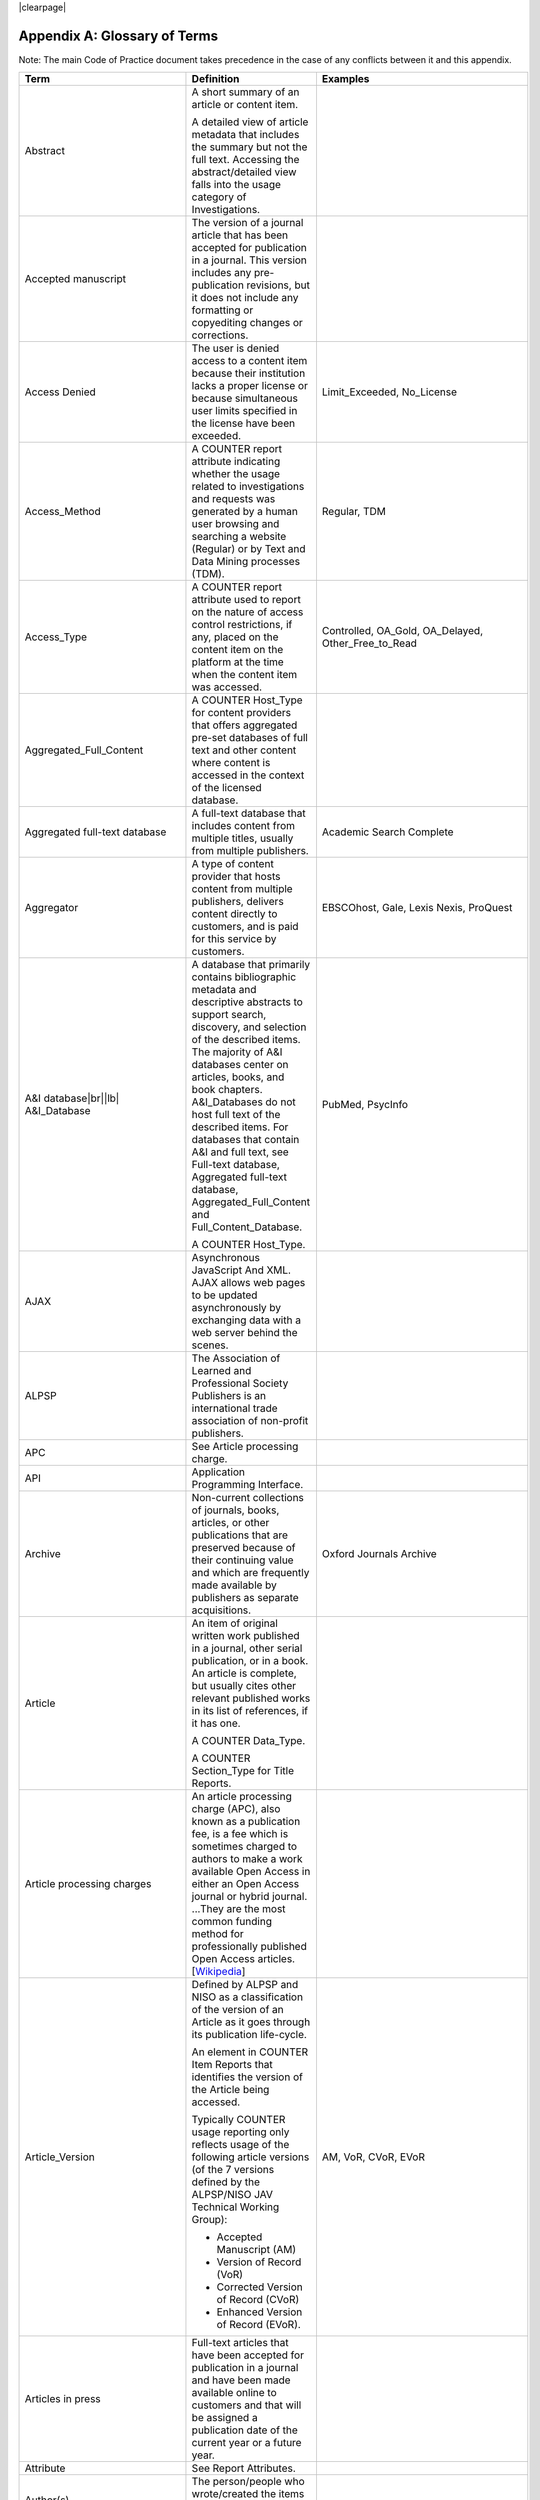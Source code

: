 .. The COUNTER Code of Practice Release 5 © 2017-2023 by COUNTER
   is licensed under CC BY-SA 4.0. To view a copy of this license,
   visit https://creativecommons.org/licenses/by-sa/4.0/

|clearpage|

.. _appendix-a:

Appendix A: Glossary of Terms
=============================

Note: The main Code of Practice document takes precedence in the case of any conflicts between it and this appendix.

.. only:: latex

   .. tabularcolumns:: |>{\raggedright\arraybackslash}\Y{0.27}|>{\parskip=\tparskip}\Y{0.47}|>{\raggedright\arraybackslash}\Y{0.26}|

.. list-table::
   :class: longtable
   :widths: 20 54 26
   :header-rows: 1

   * - Term
     - Definition
     - Examples

   * - Abstract
     - A short summary of an article or content item.

       A detailed view of article metadata that includes the summary but not the full text. Accessing the abstract/detailed view falls into the usage category of Investigations.
     -

   * - Accepted manuscript
     - The version of a journal article that has been accepted for publication in a journal. This version includes any pre-publication revisions, but it does not include any formatting or copyediting changes or corrections.
     -

   * - Access Denied
     - The user is denied access to a content item because their institution lacks a proper license or because simultaneous user limits specified in the license have been exceeded.
     - Limit_Exceeded, No_License

   * - Access_Method
     - A COUNTER report attribute indicating whether the usage related to investigations and requests was generated by a human user browsing and searching a website (Regular) or by Text and Data Mining processes (TDM).
     - Regular, TDM

   * - Access_Type
     - A COUNTER report attribute used to report on the nature of access control restrictions, if any, placed on the content item on the platform at the time when the content item was accessed.
     - Controlled, OA_Gold, OA_Delayed, Other_Free_to_Read

   * - Aggregated_Full_Content
     - A COUNTER Host_Type for content providers that offers aggregated pre-set databases of full text and other content where content is accessed in the context of the licensed database.
     -

   * - Aggregated full-text database
     - A full-text database that includes content from multiple titles, usually from multiple publishers.
     - Academic Search Complete

   * - Aggregator
     - A type of content provider that hosts content from multiple publishers, delivers content directly to customers, and is paid for this service by customers.
     - EBSCOhost, Gale, Lexis Nexis, ProQuest

   * - A&I database\ |br|\ |lb|
       A&I_Database
     - A database that primarily contains bibliographic metadata and descriptive abstracts to support search, discovery, and selection of the described items. The majority of A&I databases center on articles, books, and book chapters. A&I_Databases do not host full text of the described items. For databases that contain A&I and full text, see Full-text database, Aggregated full-text database, Aggregated_Full_Content and Full_Content_Database.

       A COUNTER Host_Type.
     - PubMed, PsycInfo

   * - AJAX
     - Asynchronous JavaScript And XML. AJAX allows web pages to be updated asynchronously by exchanging data with a web server behind the scenes.
     -

   * - ALPSP
     - The Association of Learned and Professional Society Publishers is an international trade association of non-profit publishers.
     -

   * - APC
     - See Article processing charge.
     -

   * - API
     - Application Programming Interface.
     -

   * - Archive
     - Non-current collections of journals, books, articles, or other publications that are preserved because of their continuing value and which are frequently made available by publishers as separate acquisitions.
     - Oxford Journals Archive

   * - Article
     - An item of original written work published in a journal, other serial publication, or in a book. An article is complete, but usually cites other relevant published works in its list of references, if it has one.

       A COUNTER Data_Type.

       A COUNTER Section_Type for Title Reports.
     -

   * - Article processing charges
     - An article processing charge (APC), also known as a publication fee, is a fee which is sometimes charged to authors to make a work available Open Access in either an Open Access journal or hybrid journal. ...They are the most common funding method for professionally published Open Access articles. [`Wikipedia <https://en.wikipedia.org/wiki/Article_processing_charge>`__]
     -

   * - Article_Version
     - Defined by ALPSP and NISO as a classification of the version of an Article as it goes through its publication life-cycle.

       An element in COUNTER Item Reports that identifies the version of the Article being accessed.

       Typically COUNTER usage reporting only reflects usage of the following article versions (of the 7 versions defined by the ALPSP/NISO JAV Technical Working Group):

       * Accepted Manuscript (AM)
       * Version of Record (VoR)
       * Corrected Version of Record (CVoR)
       * Enhanced Version of Record (EVoR).
     - AM, VoR, CVoR, EVoR

   * - Articles in press
     - Full-text articles that have been accepted for publication in a journal and have been made available online to customers and that will be assigned a publication date of the current year or a future year.
     -

   * - Attribute
     - See Report Attributes.
     -

   * - Author(s)
     - The person/people who wrote/created the items whose usage is being reported.
     -

   * - Automated search
     - A search from a host site or discovery service where multiple databases are searched simultaneously with a single query from the user interface and the end user does not have the option of selecting the databases being searched. Usage of this nature is reported as Searches_Automated.

       A search run repeatedly (e.g. daily or weekly) by a script or automated process. Usage of this nature must not be included in COUNTER reports.
     -

   * - Automated search agent
     - A script or automated process that runs a search repeatedly, usually at pre-set intervals such as daily or weekly.
     -

   * - Backfile
     - See Archive.
     - Oxford Journals Archive

   * - Begin_Date
     - The first date in the range for the usage represented in a COUNTER report.
     -

   * - Book
     - A non-serial publication of any length available in print (in hard or soft covers or in loose-leaf format) or in electronic format.

       A COUNTER Data_Type.

       A COUNTER Section_Type for Title Reports.
     -

   * - Book chapter
     - A subdivision of a book or of some categories of reference work; usually numbered and titled.
     -

   * - Book Requests
     - Book content items retrieved.
     -

   * - Book segment\ |br|\ |lb|
       Book_Segment
     - Part of a book.

       A COUNTER Data_Type.
     -

   * - Bulk download
     - A single event where multiple content items are downloaded to the user’s computer.
     -

   * - Cache
     - An automated system that collects items from remote servers to serve closer and more efficiently to a given population of users. Often populated by robots or modern browsers.

       Note: Publishers take steps to prevent local caching of their content, i.e. including appropriate response headers on their site to restrict caching.
     -

   * - Central Index
     - Also known as a Discovery Index. A collection of locally-hosted, consistently indexed metadata and content harvested from multiple external metadata and content sources, frequently including a library’s catalog and repository metadata, and usually representing a significant portion of the library’s collection.
     -

   * - Certified Public Accountant (CPA)
     - An accounting designation granted to accounting professionals in the United States.
     -

   * - Chapter
     - A subdivision of a book or of some categories of reference work, usually numbered and titled.

       A COUNTER Section_Type.
     -

   * - Chartered Accountant (CA)
     - An international accounting designation granted to accounting professionals in many countries around the world, aside from the United States.
     -

   * - Citation
     - A reference to a published or unpublished source.
     -

   * - Collection
     - A subset of the content of a service. A collection is a branded group of online information products from one or more vendors that can be subscribed to/licensed and searched as a complete group.

       For the COUNTER reporting this term is restricted to pre-set collections that are defined like databases. See Database.

       Note: A package or bundle provided by a publisher is not considered a database or a collection.
     -

   * - Component
     - A uniquely identifiable constituent part of a content item composed of more than one file (digital object). Report providers may choose to offer component usage reporting, but are not obliged to do so.
     -

   * - Consortium
     - A group of institutions joining together to license content.
     - Ohiolink

   * - Consortium member
     - An institution that has obtained access to online information resources as part of a consortium.

       A consortium member is defined by a subset of the consortium’s range of IP addresses or by other specific authentication details.
     - Ohio State University

   * - Content host
     - A website that provides access to content typically accessed by patrons of libraries and other research institutions.
     -

   * - Content item
     - A generic term describing a unit of content accessed by a user of a content host. Typical content items include articles, books, chapters, multimedia, etc.
     -

   * - Content provider
     - An organisation, such as a publisher, aggregator or subscriptions agent, who provides access to resources on a subscription basis. [`Knowledge Base+ <https://knowledgebaseplus.wordpress.com/kb-support/kb-discussion-documents/kb-concepts-and-terminology/>`__]
     - Science Direct, Clarivate, JSTOR

   * - Controlled
     - A COUNTER Access_Type. At the time of the transaction, the content item was not open (e.g. was behind a paywall) because access is restricted to authorized users. Access of content due to a trial subscription would be considered Controlled.
     -

   * - Copyright holder
     - A person or a company who owns any one of the Exclusive Rights of copyright in a work.
     -

   * - Corrected Version of Record
     - A version of the Version of Record of a journal article in which errors in the VoR have been corrected. The errors could be author errors, publisher errors, or other processing errors.
     -

   * - COUNTER compliance pending
     - Status of a vendor who is currently not compliant but whose audit is in progress or scheduled.
     -

   * - COUNTER Report Validation Tool
     - An online tool to validate COUNTER reports in JSON and tabular format.
     -

   * - COUNTER Reports
     - The four primary reports (Platform, Database, Title and Item Reports) defined by COUNTER, highly flexible with multiple filter options, and with associated Standard Views of the COUNTER Reports.
     -

   * - COUNTER_SUSHI API
     - A RESTful implementation of SUSHI automation intended to return COUNTER Release 5 reports and snippets of COUNTER usage in JSON format.
     -

   * - Crawler
     - See Internet robot, crawler, spider.
     -

   * - Created
     - COUNTER element name. The date and time the usage was prepared, in RFC3339 date-time format (*yyyy-mm-ddThh:mm:ssZ*).
     -

   * - Created_By
     - COUNTER element name. The name of the organization or system that created the COUNTER report.
     -

   * - Crossref
     - A not-for-profit membership organization for publishers.
     -

   * - Customer
     - An individual or organization that can access a specified range of the content provider’s services and/or content that is subject to the agreed terms and conditions.
     -

   * - Customer_ID
     - The element in the COUNTER reports that indicates whose usage is being reported. May be a proprietary or standard value such as ISNI.
     - ISNI:000000012150090X

   * - Data harvesting
     - Automated processes used for extracting data from websites.
     -

   * - Data_Repository
     - An online database service; an archive that manages the long-term storage and preservation of digital resources and provides a catalogue for discovery and access.

       A COUNTER Host_Type.
     - Figshare

   * - Data_Type
     - The element identifying the type of content.
     - Article, Book, Book_Segment, Database, Dataset, Journal, Multimedia, Newspaper_Or_Newsletter, Other, Platform, Report, Repository_Item, Thesis_Or_Dissertation

   * - Database
     - A collection of electronically stored data or unit records (facts, bibliographic data, texts) with a common user interface and software for the retrieval and manipulation of data. (NISO)

       A COUNTER Data_Type.
     - Social Science Abstracts, Reaxys

   * - Database Report
     - A COUNTER report that contains additional filters and breakdowns beyond those included in the Standard Views of the Database Report and is aggregated to the database level.
     -

   * - Database Reports
     - A series of COUNTER reports that provide usage aggregated to the database level.
     -

   * - Dataset
     - A collection of data.

       A COUNTER Data_Type.
     -

   * - Delayed Open Access
     - See OA_Delayed.
     -

   * - Digital Object Identifier
     - See DOI.
     -

   * - Discovery Layer
     - A web-accessible interface for searching, browsing, filtering, and otherwise interacting with indexed metadata and content. The searches produce a single, relevancy-ranked results set, usually displayed as a list with links to full content, when available. Typically, discovery layers are customizable by subscribing libraries and may be personalized by individual users.
     -

   * - Discovery service\ |br|\ |lb|
       Discovery_Service
     - A pre-harvested central index coupled with a fully featured discovery layer.

       A COUNTER Host_Type.
     - EDS, Primo, Summon

   * - Distributed Usage Logging (DUL)
     - A peer-to-peer channel for the secure exchange and processing of COUNTER-compliant private usage records from hosting platforms to publishers.
     -

   * - DNS lookups
     - Domain Name System lookups.
     -

   * - DOI (digital object identifier)
     - A standard identifier (ANSI/NISO Z39.84). The digital object identifier is a means of identifying a piece of intellectual property (a creation) on a digital network, irrespective of its current location. DOIs may be assigned at the title, article/chapter, or component level.
     -

   * - Double-click
     - Two clicks in succession on the same link by the same user within a period of 30 seconds.

       COUNTER requires that double-clicks must be counted as a single click.
     -

   * - Double-click filtering
     - A process to remove the potential of over-counting which could occur when a user clicks the same link multiple times. Double-click filtering applies to Total_Item and Access Denied Metric_Types.
     -

   * - DR
     - Database Report.
     -

   * - DR_D1
     - Database Search and Item Usage. A pre-set Standard View of DR showing Total_Item_Investigations and Requests, as well as Searches_Regular, Automated and Federated.
     -

   * - DR_D2
     - Database Access Denied. A pre-set Standard View of DR showing where users were denied access because simultaneous-use (concurrency) licenses were exceeded, or their institution did not have a license for the database.
     -

   * - DUL
     - See Distributed Usage Logging (DUL).
     -

   * - eBook
     - Monographic content that is published online.

       A COUNTER Host_Type.
     -

   * - eBook_Collection
     - A branded group of eBooks that can be subscribed to/licensed and searched as a complete group.

       A COUNTER Host_Type.
     -

   * - eBook host
     - A content host that provides access to eBook and reference work content.
     - EBL, EBSCOhost, ScienceDirect

   * - EC
     - See Executive Committee.
     -

   * - eJournal
     - Serial content that is published online.

       A COUNTER Host_Type.
     -

   * - eJournal host
     - A content host that provides access to online serial publications (journals, conferences, newspapers, etc.).
     - ScienceDirect

   * - Element
     - A piece of information to be reported on, displayed as a column heading (and/or in the report header) in a COUNTER report.
     -

   * - Embargo period
     - The period of time before an article is moved out from behind the paywall, i.e. from Controlled to OA_Delayed.
     -

   * - End_Date
     - The last date in the range for the usage represented in a COUNTER report.
     -

   * - Enhanced Version of Record
     - A version of the Version of Record of a journal article that has been updated or enhanced by the provision of supplementary material. For example, multimedia objects such as audio clips and applets; additional XML-tagged sections, tables, or figures or raw data.
     -

   * - e-Resources
     - Electronic resources.
     -

   * - Exception
     - An optional element that may be included within a COUNTER report indicating some difference between the usage that was requested and the usage that is being presented in the report. An Exception includes the Exception Code and Exception Message and may include additional Data that further describes the error.
     - 3031: Usage Not Ready for Requested Dates (request was for 2024-01-01 to 2024-12-31, but usage is only available to 2024-08-31).

   * - Exception Code
     - A unique numeric code included as part of an Exception that identifies the type of error.
     -

   * - Exception Message
     - A short description of the Exception encountered. The Message is normally a standard message for the Exception Code concerned. See :ref:`Appendix F <appendix-f>`.
     -

   * - Exclude_Monthly_Details
     - A COUNTER report attribute for tabular reports that specifies whether the columns with the month-by-month breakdown of the usage are excluded from the report.
     -

   * - Executive Committee
     - The committee which deals with the day-to-day activities of COUNTER’s business.
     -

   * - Federated search
     - A search conducted by a federated search application that allows users to simultaneously search multiple content sources, typically hosted by different vendors, with a single query from a single user interface. The federated search application typically presents the user with a single set of results collected from the content sources searched. The end user is not responsible for selecting the content sources being searched. The content sources being searched will report such activity as Searches_Federated. See :ref:`Appendix G <appendix-g>`.
     - MetaLib, EBSCOhost Connection

   * - Filter
     - See Report filters.
     -

   * - Format
     - A COUNTER element for extending reports, used to identify the format of the content. Reserved values include: HTML, PDF, Other.
     -

   * - Full_Content_Database
     - A COUNTER Host_Type for content providers that offer databases that are a collection of content items that are not otherwise part of a serial or monograph (i.e. non-aggregated).

       Note: In contrast to A&I_Databases and Aggregated_Full_Content the Investigations and Requests for Full_Content_Databases (like for example Cochrane Database of Systematic Reviews) are reported with Data_Type Database.
     -

   * - Full-text article
     - The complete text - including all references, figures, and tables - of an article, plus links to any supplementary material published with it.
     -

   * - Full-text database
     - A database that contains the complete text of books,dissertations, journals, magazines, newspapers or other kinds of textual documents. [`Wikipedia <https://en.wikipedia.org/wiki/Full-text_database>`__]
     -

   * - GDPR
     - General Data Protection Regulation.
     -

   * - Global Report
     - A report to "The World" including all global usage, whether attributed to an institution or not.
     - 

   * - Global Database Report
     - A Database Report that is reporting all global usage to "The World", whether attributed to an institution or not.
     - 

   * - Global Item Report
     - An Item Report that is reporting all global usage to "The World", whether attributed to an institution or not. Particularly valuable for reporting on usage of open access content.
     - 

   * - Global Platform Report
     - A Platform Report that is reporting all global usage to "The World", whether attributed to an institution or not.
     - 

   * - Global Title Report
     - A Title Report that is reporting all global usage to "The World", whether attributed to an institution or not.
     - 

   * - Gold Open Access
     - See OA_Gold.
     -

   * - Host
     - See Content host.
     - Ingenta, Semantico, SpringerLink

   * - Host Site
     - See Content host.
     -

   * - Host_Type
     - A categorization of content hosts used by COUNTER to facilitate implementation of the Code of Practice. The Code of Practice identifies the Host_Types that apply to the various artefacts in the Code of Practice, allowing a content host to quickly identify the areas of the Code of Practice to implement by identifying the Host_Types that apply to them.
     - A&I_Database, Aggregated_Full_Content, Data_Repository, Discovery_Service, eBook, eBook_Collection, eJournal, Full_Content_Database, Multimedia, Multimedia_Collection, Repository, Scholarly_Collaboration_Network

   * - Host UI
     - User interface that an end user would use to access content on the content host.
     -

   * - HTTP
     - Hypertext Transfer Protocol.
     -

   * - Hybrid publication
     - A publication that is available via a subscription license but also contains articles available as Gold Open Access.
     -

   * - Institution
     - The organization for which usage is being reported.
     -

   * - Institution_ID
     - A unique identifier for an institution. In COUNTER reports the Institution_ID is presented as a combination of the identifier namespace and its value. Proprietary identifiers that identify the content platform can be used.
     - ISNI:000000012150090X, EBSCOhost:s12345

   * - Institution_Name
     - The element in the COUNTER reports that indicates the name of the institution.
     -

   * - Institutional identifier
     - See Institution_ID.
     -

   * - Internet robot, crawler, spider
     - Any automated program or script that visits websites and systematically retrieves information from them, often to provide indexes for search engines. See :ref:`Appendix I <appendix-i>`.
     -

   * - Investigation
     - A category of COUNTER Metric_Types that represent a user accessing information related to a content item (e.g. an abstract or detailed descriptive metadata of an article) or a content item itself (e.g. full text of an article).
     -

   * - IP
     - Internet Protocol.
     -

   * - IP address
     - Internet protocol (IP) address of the computer on which the session is conducted. May be used by content providers as a means of authentication and authorization and for identifying the institution a user is affiliated with.

       The identifying network address (typically four 8-bit numbers separated by “.” for IPv4 or eight groups of up to four hexadezimal numbers separated by “:” for IPv6) of the user’s computer or proxy.
     -

   * - IR
     - Item Report.
     -

   * - IR_A1
     - Journal Article Requests. A pre-set Standard View of IR showing Total and Unique_Item_Requests for journal articles.
     -

   * - IR_M1
     - Multimedia Item Requests. A pre-set Standard View of IR showing Total_Item_Requests for multimedia items.
     -

   * - ISBN (International Standard Book Number)
     - A unique standard identifier (ISO 2108) used to identify monographic publications (books).
     -

   * - ISIL
     - International Standard Identifier for Libraries and Related Organizations (ISO 15511).

       In COUNTER reports ISILs can be used as identifiers for institutions.
     -

   * - ISNI
     - International Standard Name Identifier (ISO 27729). A unique number used to identify authors, contributors, and distributors of creative works, including researchers, inventors, writers, artists, visual creators, performers, producers, publishers, aggregators, etc.

       In COUNTER reports ISNIs can be used as identifiers for institutions, publishers and item contributors (authors).
     -

   * - ISO
     - International Organization for Standardization.
     -

   * - ISSN (International Standard Serial Number)
     - A unique standard identifier (ISO 3297) used to identify a print or electronic periodical publication. A periodical published in both print and electronic form may have two ISSNs, a print ISSN and an electronic ISSN.
     -

   * - Issue
     - A collection of journal articles that share a specific issue number and are presented as an identifiable unit online and/or as a physically bound and covered set of numbered pages in print.
     -

   * - Item
     - Collective term for content that is reported at a high level of granularity, e.g. a full-text article (original or a review of other published work), an abstract or digest of a full-text article, a sectional HTML page, supplementary material associated with a full-text article (e.g. a supplementary data set), or non-textual resources such as an image, a video, audio, a dataset, a piece of code, or a chemical structure or reaction.
     - Full-text article, Abstract, Database record, Dataset, Thesis

   * - Item Report
     - A COUNTER report that provides usage data at the item or (at the discretion of the report provider) item-component level.
     -

   * - Item Reports
     - A series of COUNTER reports that provide usage data at the item or (at the discretion of the report provider) item-component level.
     -

   * - JavaScript Object Notation
     - See JSON.
     -

   * - Journal
     - A serial that is a branded and continually growing collection of original articles within a particular discipline.

       A COUNTER Data_Type.
     - Tetrahedron Letters

   * - Journal Requests
     - Journal content items retrieved.
     -

   * - JQuery
     - A JavaScript library.
     -

   * - JSON
     - JavaScript Object Notation (JSON) is an open standard file format that uses human-readable text to transmit data objects consisting of attribute–value pairs and array data types. [`Wikipedia <https://en.wikipedia.org/wiki/JSON>`__]
     -

   * - License
     - A contract or agreement that provides an organization or individual (licensee) with the right to access certain content.
     -

   * - Limit_Exceeded
     - A COUNTER Metric_Type. A user is denied access to a content item because the simultaneous-user limit for their institution’s license would be exceeded.
     -

   * - Linking_ISSN
     - A COUNTER report item identifier for the International Standard Serial Number that links together the ISSNs assigned to all instances of a serial publication (ISSN-L) in the format nnnn-nnn[nX] (JSON reports only).
     -

   * - Log file analysis
     - A method of collecting usage data in which the web server records all of its transactions.
     -

   * - Master Reports
     - An older term for COUNTER reports.
     -

   * - Metadata
     - A series of textual elements that describes a content item but does not include the item itself. For example, metadata for a journal article would typically include publisher, journal title, volume, issue, page numbers, copyright information, a list of names and affiliations of the authors, author organization addresses, the article title and an abstract of the article, and keywords or other subject classifications.
     -

   * - Metadata provider
     - An organization, such as a publisher, that provides descriptive article/item-level metadata to an online search service.
     -

   * - Metric_Type
     - A COUNTER report attribute that identifies the nature of the usage activity.
     - Total_Item_Requests, Searches_Regular, Limit_Exceeded, Unique_Title_Requests

   * - Monograph Text
     - See Book.
     -

   * - Multimedia
     - Non-textual media such as images, audio, and video.

       A COUNTER Host_Type.

       A COUNTER Data_Type.
     -

   * - Multimedia collection\ |br|\ |lb|
       Multmedia_Collection
     - A grouping of multimedia items that are hosted and searched as a single unit and behave like a database.

       A COUNTER Host_Type.

       See also Database.
     -

   * - Multimedia item
     - An item of non-textual media content such as an image or streaming or downloadable audio or video files. (Does not include thumbnails or descriptive text/metadata.)
     -

   * - Namespace
     - A term primarily used in programming languages where the same name may be used for different objects. It is created to group together those names that might be repeated elsewhere within the same or interlinked programs, objects and elements.

       For example, an XML namespace consists of element types and attribute names. Each of the names within that namespace is only related/linked to that namespace. The name is uniquely identified by the namespace identifier ahead of the name. For example, Namespace1:John and Namespace2:John are the same names but within different namespaces.
     -

   * - Newspaper or Newsletter\ |br|\ |lb|
       Newspaper_or_Newsletter
     - Textual content published serially in a newspaper or newsletter.

       A COUNTER Data_Type.
     -

   * - NISO
     - The National Information Standards Organization is a United States non-profit standards organization that develops, maintains and publishes technical standards related to publishing, bibliographic and library applications. [`Wikipedia <https://en.wikipedia.org/wiki/National_Information_Standards_Organization>`__]
     -

   * - No_License
     - A COUNTER Metric_Type. A user is denied access to a content item because the user or the user’s institution does not have access rights under an agreement with the vendor.
     -

   * - OA
     - See Open Access.
     -

   * - OA_Delayed
     - A COUNTER Access_Type that is reserved for future use and must not be implemented. At the time of the transaction, the content item was available as Open Access because the publisher’s embargo period had expired (delayed Open Access).
     -

   * - OA_Gold
     - A COUNTER Access_Type. At the time of the transaction, the content item was available under a Gold Open Access license (content that is immediately and permanently available as Open Access because an article processing charge applies or the publication process was sponsored by a library, society, or other organization). Content items may be in hybrid publications or fully Open Access publications.

       Note that content items offered as delayed Open Access (open after an embargo period) currently must be classified as Controlled, pending the implementation of OA_Delayed.
     -

   * - OCLC
     - OCLC (Online Computer Library Center). An American non-profit cooperative organization "dedicated to the public purposes of furthering access to the world's information and reducing information costs". It was founded in 1967 as the Ohio College Library Center. [`Wikipedia <https://en.wikipedia.org/wiki/OCLC>`__]
     -

   * - Online_ISSN
     - A COUNTER report item identifier for the ISSN assigned to the online manifestation of a serial work.

       See also ISSN.
     - 1533-4406

   * - Open Access
     - Open Access (OA) refers to online research outputs that are free of all restrictions on access (e.g. access tolls) and free of many restrictions on use (e.g. certain copyright and license restrictions). Open Access can be applied to all forms of published research output, including peer-reviewed and non-peer-reviewed academic journal articles, conference papers, theses, book chapters, and monographs. [`Wikipedia <https://en.wikipedia.org/wiki/Open_access>`__]
     -

   * - ORCID
     - An international standard identifier for individuals (i.e. authors) to use with their name as they engage in research, scholarship, and innovation activities. See https://orcid.org/.

       A COUNTER identifier type for item contributors.
     -

   * - Other
     - A content item or section that cannot be classified by any of the other Data_Types or Section_Types.

       A COUNTER Data_Type.

       A COUNTER Section_Type for Title Reports.
     -

   * - Other_Free_to_Read
     - A COUNTER Access_Type for institutional repositories. At the time of the transaction, the content item was freely available for reading (no license required) and did not qualify under the OA_Gold Access_Type.
     -

   * - Page tag
     - Page-tagging is a method of collecting usage data that uses, for example, JavaScript on each page to notify a third-party server when a page is rendered by a web-browser.
     -

   * - Parent
     - In COUNTER Item Reports the parent is the publication an item is part of. For a journal article, the parent is the journal, and for a book chapter it is the book.
     -

   * - Paywall
     - A term used to describe the fact that a user attempting to access a content item must be authorized by license or must pay a fee before the content can be accessed.
     -

   * - PDF
     - Portable Document Format, a standard file format for representing electronic documents (ISO 32000). Items such as full-text articles or journals published in PDF format tend to replicate the printed page in appearance.
     -

   * - PHP
     - PHP is a general-purpose programming language originally designed for web development. The PHP reference implementation is now produced by The PHP Group. [`Wikipedia <https://en.wikipedia.org/wiki/PHP>`__]
     -

   * - Platform
     - The content host of an aggregator, publisher, or other online service that delivers the content to the user and that counts and provides the COUNTER usage reports. Individual titles or groups of content might have their own branded user experience but reside on a common host.

       A COUNTER Data_Type.
     - Wiley Online Library, HighWire

   * - Platform Report
     - A COUNTER report that contains additional filters and breakdowns beyond those included in the Standard Views of the Platform Report, and which is aggregated to the platform level.
     -

   * - Platform Reports
     - A series of COUNTER reports that provide usage aggregated to the platform level.
     -

   * - Platform search
     - A search conducted at the platform level.
     -

   * - Platform usage
     - Activity across all metrics for entire platforms.
     -

   * - PR
     - Platform Report.
     -

   * - PR_P1
     - Platform Usage. A pre-set Standard View of PR showing Total and Unique_Item_Requests and Unique_Title_Requests, as well as Searches_Platform.
     -

   * - Print_ISSN
     - A COUNTER report item identifier for the ISSN assigned to the print manifestation of a work.

       See also ISSN.
     - 0028-4793

   * - Proprietary_ID
     - A COUNTER report item identifier for a unique identifier given by publishers and other content providers to a product or collection of products.
     -

   * - Proprietary Identifier
     - See Proprietary_ID.
     -

   * - Publication date\ |br|\ |lb|
       Publication_Date
     - The date of release by the publisher to customers of a content item.

       An element in COUNTER Item Reports.
     -

   * - Publisher
     - An organization whose function is to commission, create, collect, validate, host, distribute and trade information online and/or in printed form.
     - Sage, Cambridge University Press

   * - Publisher_ID
     - An element in COUNTER reports for a publisher’s unique identifier. In COUNTER reports the Publisher_ID is presented as a combination of identifier namespace and value.
     -

   * - R4
     - Release 4.
     -

   * - R5
     - Release 5.
     -

   * - Reference work
     - An authoritative source of information about a subject used to find quick answers to questions. The content may be stable or updated over time.
     - Dictionary, encyclopedia, directory, manual, guide, atlas, index

   * - References
     - A list of works referred to in an article or chapter with sufficient detail to enable the identification and location of each work.
     -

   * - Registry of compliance
     - The COUNTER register of content providers compliant with the COUNTER Code of Practice.
     -

   * - Regular
     - A COUNTER Access_Method. Indicates that usage was generated by a human user browsing/searching a website, rather than by text and data mining processes.
     -

   * - Regular search
     - A search conducted by a user on a host where the user has the option of selecting the databases being searched.
     -

   * - Release
     - Version of the COUNTER Code of Practice.
     -

   * - Report
     - A document that presents information in an organized format.

       A COUNTER Data_Type.
     -

   * - Report attributes\ |br|\ |lb|
       Report_Attributes
     - Report attributes are elements in COUNTER reports that describe the nature of usage for an item or affect how the usage is broken down.

       In COUNTER Reports the Report_Attributes report header includes a series of report attributes applied to the report. This affects how the usage is presented (i.e. which columns/elements are included in the report), but it does not change the totals.
     - Attributes_To_Show=\ |lb|\ Access_Type|YOP

   * - Report filters\ |br|\ |lb|
       Report_Filters
     - Report filters can be used to limit the usage returned in a COUNTER report. For Standard Views of the COUNTER Reports the report filters are pre-set, for COUNTER Reports they can be used to customize the report.

       The Report_Filters report header includes a series of report filters applied to the report.
     - Data_Type=Journal

   * - Report_ID
     - The alphanumeric identifier of a specific COUNTER Report or Standard View of a COUNTER Report.
     - PR, DR_D1, TR_J3

   * - Report name\ |br|\ |lb|
       Report_Name
     - The name of a COUNTER Report or Standard View of a COUNTER Report.
     - Journal Requests (Excluding OA_Gold)

   * - Report validation tool
     - See COUNTER Report Validation Tool.
     -

   * - Reporting period\ |br|\ |lb|
       Reporting_Period
     - The total time period covered in a usage report.
     - Begin_Date=2024-01-01; End_Date=2024-06-30

   * - Repository
     - A host who provides access to an institution’s research output. Includes subject repositories, institution, department, etc.

       A COUNTER Host_Type.
     - Cranfield CERES

   * - Repository item\ |br|\ |lb|
       Repository_Item
     - A content item hosted in a repository, including one that consists of one or more digital objects such as text files, audio, video or data, described by associated metadata.

       A COUNTER Data_Type.
     -

   * - Request
     - A category of COUNTER Metric_Types that represents a user accessing content (e.g. full text of an article).
     -

   * - Requestor ID
     - A system-generated hash identifier that uniquely identifies a requestor session.
     -

   * - Required reports
     - The COUNTER reports that Host_Types are required to provide.
     -

   * - Research data
     - Data that supports research findings and may include databases, spreadsheets, tables, raw transaction logs, etc.
     -

   * - RESTful COUNTER_SUSHI API
     - A RESTful implementation of SUSHI automation intended to return COUNTER Release 5 reports and snippets of COUNTER usage in JSON format. RESTful is based on representational state transfer (REST) technology, an architectural style and approach to communications often used in web services development.
     -

   * - Robot
     - See Internet robot, crawler, spider.
     -

   * - ROR (Research Organization Registry)
     - ROR is a community-led registry of open, sustainable, usable, and unique identifiers for every research organization in the world. See https://ror.org/.

       In COUNTER reports ROR IDs can be used as identifiers for institutions and publishers.
     -

   * - Scholarly Collaboration Network\ |br|\ |lb|
       Scholarly_Collaboration_Network
     - A service used by researchers to share information about their work.

       A COUNTER Host_Type.
     - Mendeley, Reddit/Science

   * - Screen scraping
     - The action of using a computer program to copy data from a website.
     -

   * - Search
     - A user-driven intellectual query, typically equated to submitting the search form of the online service to the server.

       For COUNTER reports a search is counted any time a system executes a search to retrieve a new set of results. This means that systems that perform multiple searches (e.g. search for exact match, search for words in subject, general search) to return a single set of results must only count a single search, not multiple searches. Things that do count as separate searches:

       * Bento-box or multi-tab user interfaces, where multiple searches are conducted to retrieve and present multiple result sets
       * Refinement of a set of search results by faceting, where applying a facet or filter requires the search to be re-run
       * Browsing through a topics list or subject authority file, where clicking on the topic or subject conducts a search to present a set of search results

       Note that link resolution never counts as a search.
     -

   * - Search engine
     - A service that allows users to search for content via the World Wide Web.
     -

   * - Searches_Automated
     - A COUNTER Metric_Type used to report on searches conducted on a host site or discovery service where multiple databases are searched simultaneously with a single query and the end user does not have the option of selecting the databases being searched.

       See also Automated search.
     -

   * - Searches_Federated
     - A COUNTER Metric_Type used to report on searches conducted by a federated search application. See :ref:`Appendix G <appendix-g>`.

       See also Federated search.
     -

   * - Searches_Platform
     - A COUNTER Metric_Type used to report on searches conducted at the platform level.

       Note: Searches conducted against multiple databases on the platform will only be counted once.
     -

   * - Searches_Regular
     - A COUNTER Metric_Type used to report on searches conducted by a user on a host site where the user has the option of selecting the databases being searched.

       Note: If a search is conducted across multiple databases, each database searched will count that search.

       See also Regular search.
     -

   * - Section
     - A group of chapters or articles.

       A COUNTER Section_Type.
     -

   * - Section_Type
     - A COUNTER report attribute that identifies the type of section that was accessed by the user.
     - Article, Book, Chapter, Other, 

   * - Serial
     - A publication in any medium issued in successive parts bearing numerical or chronological designations and intended to be continued indefinitely. This definition includes periodicals, journals, magazines, electronic journals, ongoing directories, annual reports, newspapers, monographic series, and also those journals, magazines, and newsletters of limited duration that otherwise bear all the characteristics of serials (e.g. newsletter of an event). [NISO]
     -

   * - Server-side scripting language
     - Server-side scripting is a technique used in web development which involves employing scripts on a web server which produce a response customized for each user's request to the website. The alternative is for the web server itself to deliver a static web page. [`Wikipedia <https://en.wikipedia.org/wiki/Server-side_scripting>`__]
     -

   * - Service
     - See Content host.
     - ScienceDirect, Academic Universe

   * - Session
     - A successful use of an online service. A single user connects to the service or database and ends by terminating activity that is either explicit (by leaving the service through exit or logout) or implicit (timeout due to user inactivity). [NISO]
     -

   * - Session cookie
     - A data file that a web server can place on a browser to track activity by a user and attribute that usage to a session.
     -

   * - Session ID
     - A unique identifier for a single user session. If the content provider's web-site does not assign and capture a unique identifier to each user session, then a surrogate session ID can be generated using the browser user-agent, the user's IP address and a one hour time slice (see :numref:`processing` for details). The Session ID is used for double-click filtering and computing Unique_Item and Unique_Title metrics.
     -

   * - Sites
     - See Hosts.
     -

   * - Spider
     - See Internet robot, crawler, spider.
     -

   * - Standard View of a COUNTER Report
     - A predefined version of a COUNTER report, designed to meet the most common needs.
     - Book Requests (Excluding OA_Gold), Journal Article Requests

   * - Standardized Usage Statistics Harvesting Initiative
     - See SUSHI.
     -

   * - Status code
     - HTTP response status code. Status codes are issued by a server in response to a client's request made to the server. [`Wikipedia <https://en.wikipedia.org/wiki/List_of_HTTP_status_codes>`__]
     -

   * - SUSHI
     - An international standard (Z39-93) used by COUNTER R4 that describes a method for automating the harvesting of reports.

       Short form for the COUNTER_SUSHI API used in COUNTER R5 for harvesting COUNTER reports.

       COUNTER compliance requires content hosts to implement the COUNTER_SUSHI API.
     -

   * - Tab Separated Value
     - See TSV.
     -

   * - TDM
     - Text and data mining (TDM) is a computational process whereby text or datasets are crawled by software that recognizes entities, relationships, and actions. [STM Publishers]

       A COUNTER Access_Method used to separate regular usage from usage that represents access to content for the purposes of text and data mining.
     -

   * - Text and data mining
     - See TDM.
     -

   * - The World
     - Used as the Institution_Name for global reports including all global usage, whether attributed to institutions or not.
     - 

   * - Thesis or Dissertation\ |br|\ |lb|
       Thesis_Or_Dissertation
     - Dissertation: a long essay on a particular subject, especially one written as a requirement for a degree.

       Thesis: a long essay or dissertation involving personal research, written by a candidate for a college degree.

       A COUNTER Data_Type.
     -

   * - Title
     - The name of a book, journal, or reference work.
     -

   * - Title Report
     - A COUNTER report that contains additional filters and breakdowns beyond those included in the Standard Views of the Title Report and is aggregated to publication title level rather than towards individual articles/chapters.
     -

   * - Title Reports
     - A series of COUNTER reports where usage is aggregated to the publication title level.
     -

   * - TLS (HTTPS)
     - Transport Layer Security (TLS) protocol, Hypertext Transfer Protocol Secure (HTTPS) protocol.
     -

   * - Total_Item_Investigations
     - A COUNTER Metric_Type that represents the number of times users accessed the content (e.g. a full text) of an item, or information describing that item (e.g. an abstract).
     -

   * - Total_Item_Requests
     - A COUNTER Metric_Type that represents the number of times users requested the full content (e.g. a full text) of an item. Requests may take the form of viewing, downloading, emailing, or printing content, provided such actions can be tracked by the content provider.
     -

   * - TR
     - Title Report.
     -

   * - TR_B1
     - Book Requests (Excluding OA_Gold). A pre-set Standard View of TR showing full text activity for all book content which is not Gold Open Access.
     -

   * - TR_B2
     - Book Access Denied. A pre-set Standard View of TR showing where users were denied access because simultaneous-use (concurrency) licenses were exceeded, or their institution did not have a license for the book.
     -

   * - TR_B3
     - Book Usage by Access Type. A pre-set Standard View of TR showing all applicable Metric_Types broken down by Access_Type.
     -

   * - TR_J1
     - Journal Requests (Excluding OA_Gold). A pre-set Standard View of TR showing full text activity for all journal content which is not Gold Open Access.
     -

   * - TR_J2
     - Journal Accessed Denied. A pre-set Standard View of TR showing where users were denied access because simultaneous-use licenses were exceeded, or their institution did not have a license for the journal.
     -

   * - TR_J3
     - Journal Usage by Access Type. A pre-set Standard View of TR showing all applicable Metric_Types broken down by Access_Type.
     -

   * - TR_J4
     - Journal Requests by YOP (excluding OA_Gold). A pre-set Standard View of TR breaking down the full text usage of non-Gold Open Access content by year of publication (YOP).
     -

   * - Transaction
     - A usage event.
     -

   * - TSV
     - A tab-separated values (TSV) file is a simple text format for storing data in a tabular structure, e.g. database table or spreadsheet data. Each record in the table is one line of the text file. Each field value of a record is separated from the next by a tab character. [`Wikipedia <https://en.wikipedia.org/wiki/Tab-separated_values>`__]
     -

   * - Turnaway
     - See Access denied.
     -

   * - Unique item
     - A content item assessed during a session. Each unique content item accessed in a session is counted once per user session, even if there are multiple requests for the same content item during a session.
     -

   * - Unique_Item_Investigations
     - A COUNTER Metric_Type that represents the number of unique content items investigated in a user session. Examples of content items are articles, books, book chapters, and multimedia files.
     -

   * - Unique_Item_Requests
     - A COUNTER Metric_Type that represents the number of unique content items requested in a user session. Examples of content items are articles, books, book chapters, and multimedia files.
     -

   * - Unique title
     - A book assessed during a session. Each unique book title accessed in a session is counted once per user session, even if there are multiple requests for the same title during a session.
     -

   * - Unique_Title_Investigations
     - A COUNTER Metric_Type that represents the number of unique titles investigated in a user session. This Metric_Type is only applicable for Data_Type Book.
     -

   * - Unique_Title_Requests
     - A COUNTER Metric_Type that represents the number of unique titles requested in a user session. This Metric_Type is only applicable for Data_Type Book.
     -

   * - URI
     - In information technology, a Uniform Resource Identifier (URI) is a string of characters that unambiguously identifies a particular resource. To guarantee uniformity, all URIs follow a predefined set of syntax rules, but also maintain extensibility through a separately defined hierarchical naming scheme (e.g.http://). [`Wikipedia <https://en.wikipedia.org/wiki/Uniform_Resource_Identifier>`__]

       An element in COUNTER reports used to identify the item for which usage is being reported.
     -

   * - URL
     - Uniform Resource Locator. The address of a World Wide Web page.
     -

   * - URN
     - Uniform Resource Name, which identifies a resource by name in a particular namespace.
     -

   * - User
     - A person who accesses the online resource.
     -

   * - User agent
     - An identifier that is part of the HTTP protocol that identifies the software (e.g. browser) being used to access the site. May be used by robots to identify themselves.
     -

   * - User cookie
     - A small piece of data sent from a website and stored on the user's computer by the user's web browser while the user is browsing.
     -

   * - User session
     - See Session.
     -

   * - UTF-8
     - UTF-8 is a variable width character encoding capable of encoding all 1,112,064 valid code points in Unicode using one to four 8-bit bytes. The encoding is defined by the Unicode Standard, and was originally designed by Ken Thompson and Rob Pike. The name is derived from Unicode Transformation Format - 8-bit. [`Wikipedia <https://en.wikipedia.org/wiki/UTF-8>`__]
     -

   * - Vendor
     - A publisher or other online information provider who delivers licensed content to the customer and with whom the customer has a contractual relationship.
     - Taylor & Francis, EBSCO

   * - Version of Record
     - A fixed version of a journal article that has been made available by any organization that acts as a publisher that formally and exclusively declares the article "published".
     -

   * - W3C
     - The World Wide Web Consortium is the main international standards organization for the World Wide Web. [`Wikipedia <https://en.wikipedia.org/wiki/World_Wide_Web_Consortium>`__]
     -

   * - XML
     - A mark-up language that defines a set of rules for encoding documents in a format that is both human-readable and machine-readable. [`Wikipedia <https://en.wikipedia.org/wiki/XML>`__]
     -

   * - Year of Publication
     - See YOP.
     -

   * - YOP
     - Year of publication. Calendar year in which an article, item, issue, or volume is published.

       For the COUNTER report attribute YOP, use the year of publication for the Version of Record if the year of publication differs for print and online version.
     -

   * - Z39.50
     - An international standard protocol created by NISO for search. A Z39.50 client can search any Z39.50-compatible online service. Often used by federated search applications to facilitate searching content at other sites.
     -

